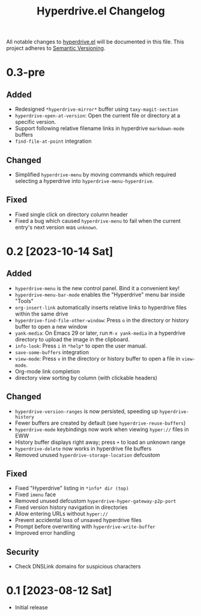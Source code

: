 #+TITLE: Hyperdrive.el Changelog

All notable changes to [[https://ushin.org/hyperdrive/hyperdrive-manual.html][hyperdrive.el]] will be documented in this file.
This project adheres to [[https://semver.org/spec/v2.0.0.html][Semantic Versioning]].

* 0.3-pre

** Added

- Redesigned ~*hyperdrive-mirror*~ buffer using ~taxy-magit-section~
- ~hyperdrive-open-at-version~: Open the current file or directory at a
  specific version.
- Support following relative filename links in hyperdrive
  ~markdown-mode~ buffers
- ~find-file-at-point~ integration

** Changed

- Simplified ~hyperdrive-menu~ by moving commands which required
  selecting a hyperdrive into ~hyperdrive-menu-hyperdrive~.

** Fixed

- Fixed single click on directory column header
- Fixed a bug which caused ~hyperdrive-menu~ to fail when the current
  entry's next version was ~unknown~.

* 0.2 [2023-10-14 Sat]

** Added

- ~hyperdrive-menu~ is the new control panel. Bind it a convenient key!
- ~hyperdrive-menu-bar-mode~ enables the "Hyperdrive" menu bar inside "Tools"
- ~org-insert-link~ automatically inserts relative links to hyperdrive
  files within the same drive
- ~hyperdrive-find-file-other-window~: Press ~o~ in the directory or
  history buffer to open a new window
- ~yank-media~: On Emacs 29 or later, run ~M-x yank-media~ in a
  hyperdrive directory to upload the image in the clipboard.
- ~info-look~: Press ~i~ in ~*help*~ to open the user manual.
- ~save-some-buffers~ integration
- ~view-mode~: Press ~v~ in the directory or history buffer to
  open a file in ~view-mode~.
- Org-mode link completion
- directory view sorting by column (with clickable headers)

** Changed

- ~hyperdrive-version-ranges~ is now persisted, speeding up ~hyperdrive-history~
- Fewer buffers are created by default (see ~hyperdrive-reuse-buffers~)
- ~hyperdrive-mode~ keybindings now work when viewing =hyper://= files in EWW
- History buffer displays right away; press ~+~ to load an unknown range
- ~hyperdrive-delete~ now works in hyperdrive file buffers
- Removed unused ~hyperdrive-storage-location~ defcustom

** Fixed

- Fixed "Hyperdrive" listing in ~*info* dir (top)~
- Fixed ~imenu~ face
- Removed unused defcustom ~hyperdrive-hyper-gateway-p2p-port~
- Fixed version history navigation in directories
- Allow entering URLs without ~hyper://~
- Prevent accidental loss of unsaved hyperdrive files
- Prompt before overwriting with ~hyperdrive-write-buffer~
- Improved error handling

** Security

- Check DNSLink domains for suspicious characters

* 0.1 [2023-08-12 Sat]

- Initial release
